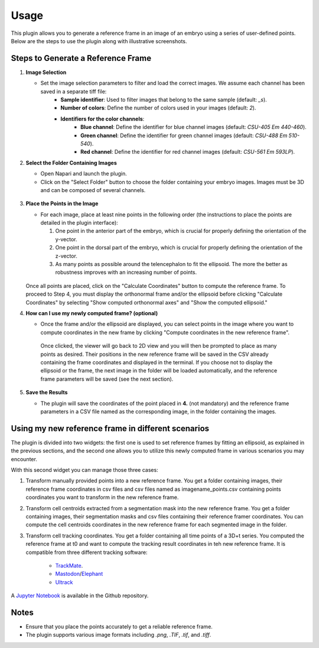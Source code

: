 Usage
=====

This plugin allows you to generate a reference frame in an image of an embryo using a series of user-defined points.
Below are the steps to use the plugin along with illustrative screenshots.

Steps to Generate a Reference Frame
-----------------------------------

1. **Image Selection**

   - Set the image selection parameters to filter and load the correct images. We assume each channel has been saved in a separate tiff file:
       - **Sample identifier**: Used to filter images that belong to the same sample (default: `_s`).
       - **Number of colors**: Define the number of colors used in your images (default: `2`).
       - **Identifiers for the color channels**:
          - **Blue channel**: Define the identifier for blue channel images (default: `CSU-405 Em 440-460`).
          - **Green channel**: Define the identifier for green channel images (default: `CSU-488 Em 510-540`).
          - **Red channel**: Define the identifier for red channel images (default: `CSU-561 Em 593LP`).

2. **Select the Folder Containing Images**

   - Open Napari and launch the plugin.
   - Click on the "Select Folder" button to choose the folder containing your embryo images. Images must be 3D and can be composed of several channels.

   .. figure:: https://raw.githubusercontent.com/koopa31/stereotyping_doc/main/docs/images/select_folder.gif?raw=true
      :alt: GIF

3. **Place the Points in the Image**

   - For each image, place at least nine points in the following order (the instructions to place the points are detailed in the plugin interface):

     1. One point in the anterior part of the embryo, which is crucial for properly defining the orientation of the y-vector.
     2. One point in the dorsal part of the embryo, which is crucial for properly defining the orientation of the z-vector.
     3. As many points as possible around the telencephalon to fit the ellipsoid. The more the better as robustness improves with an increasing number of points.
     
   .. figure:: https://raw.githubusercontent.com/koopa31/stereotyping_doc/main/docs/images/placer_points.gif?raw=true
      :alt: GIF

   Once all points are placed, click on the "Calculate Coordinates" button to compute the reference frame. To proceed to Step 4, you must display the orthonormal frame and/or the ellipsoid before clicking "Calculate Coordinates" by selecting "Show computed orthonormal axes" and "Show the computed ellipsoid."


4. **How can I use my newly computed frame? (optional)**

   - Once the frame and/or the ellipsoid are displayed, you can select points in the image where you want to compute coordinates in the new frame by clicking "Compute coordinates in the new reference frame".
    Once clicked, the viewer will go back to 2D view and you will then be prompted to place as many points as desired. Their positions in the new reference frame will be saved in the CSV already containing the frame coordinates
    and displayed in the terminal. If you choose not to display the ellipsoid or the frame, the next image in the folder will be loaded automatically, and the reference frame parameters will be saved (see the next section).


   .. figure:: https://raw.githubusercontent.com/koopa31/stereotyping_doc/main/docs/images/coords.gif?raw=true
      :alt: GIF

5. **Save the Results**

   - The plugin will save the coordinates of the point placed in **4.** (not mandatory) and the reference frame parameters in a CSV file
     named as the corresponding image, in the folder containing the images.


Using my new reference frame in different scenarios
------------------------------------------------

The plugin is divided into two widgets: the first one is used to set reference frames by fitting an ellipsoid, as explained in the previous sections,
and the second one allows you to utilize this newly computed frame in various scenarios you may encounter.

With this second widget you can manage those three cases:

1. Transform manually provided points into a new reference frame. You get a folder containing images, their reference frame coordinates in csv files and csv files named as imagename_points.csv containing points coordinates you want to transform in the new reference frame.
2. Transform cell centroids extracted from a segmentation mask into the new reference frame. You get a folder containing images, their segmentation masks and csv files containing their reference framer coordinates. You can compute the cell centroids coordinates in the new reference frame for each segmented image in the folder.
3. Transform cell tracking coordinates. You get a folder containing all time points of a 3D+t series. You computed the reference frame at t0 and want to compute the tracking result coordinates in teh new reference frame. It is compatible from three different tracking software:

    - `TrackMate <https://imagej.net/plugins/trackmate/>`_.
    - `Mastodon <https://imagej.net/plugins/mastodon>`_/`Elephant <https://elephant-track.github.io/#/>`_
    - `Ultrack <https://github.com/royerlab/ultrack>`_

A `Jupyter Notebook <https://github.com/koopa31/napari_stereotypage/blob/main/Transform_coordinates.ipynb>`_ is available in the Github repository.

Notes
-----

- Ensure that you place the points accurately to get a reliable reference frame.
- The plugin supports various image formats including `.png`, `.TIF`, `.tif`, and `.tiff`.


